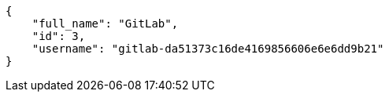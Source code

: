 [source,json]
----
{
    "full_name": "GitLab",
    "id": 3,
    "username": "gitlab-da51373c16de4169856606e6e6dd9b21"
}
----

